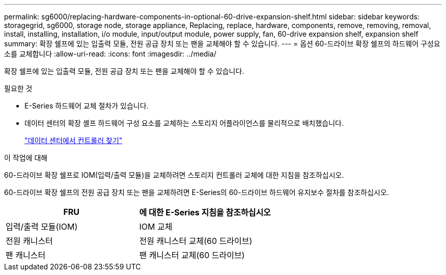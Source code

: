 ---
permalink: sg6000/replacing-hardware-components-in-optional-60-drive-expansion-shelf.html 
sidebar: sidebar 
keywords: storagegrid, sg6000, storage node, storage appliance, Replacing, replace, hardware, components, remove, removing, removal, install, installing, installation, i/o module, input/output module, power supply, fan, 60-drive expansion shelf, expansion shelf 
summary: 확장 쉘프에 있는 입출력 모듈, 전원 공급 장치 또는 팬을 교체해야 할 수 있습니다. 
---
= 옵션 60-드라이브 확장 쉘프의 하드웨어 구성요소를 교체합니다
:allow-uri-read: 
:icons: font
:imagesdir: ../media/


[role="lead"]
확장 쉘프에 있는 입출력 모듈, 전원 공급 장치 또는 팬을 교체해야 할 수 있습니다.

.필요한 것
* E-Series 하드웨어 교체 절차가 있습니다.
* 데이터 센터의 확장 셸프 하드웨어 구성 요소를 교체하는 스토리지 어플라이언스를 물리적으로 배치했습니다.
+
link:locating-controller-in-data-center.html["데이터 센터에서 컨트롤러 찾기"]



.이 작업에 대해
60-드라이브 확장 쉘프로 IOM(입력/출력 모듈)을 교체하려면 스토리지 컨트롤러 교체에 대한 지침을 참조하십시오.

60-드라이브 확장 쉘프의 전원 공급 장치 또는 팬을 교체하려면 E-Series의 60-드라이브 하드웨어 유지보수 절차를 참조하십시오.

|===
| FRU | 에 대한 E-Series 지침을 참조하십시오 


 a| 
입력/출력 모듈(IOM)
 a| 
IOM 교체



 a| 
전원 캐니스터
 a| 
전원 캐니스터 교체(60 드라이브)



 a| 
팬 캐니스터
 a| 
팬 캐니스터 교체(60 드라이브)

|===